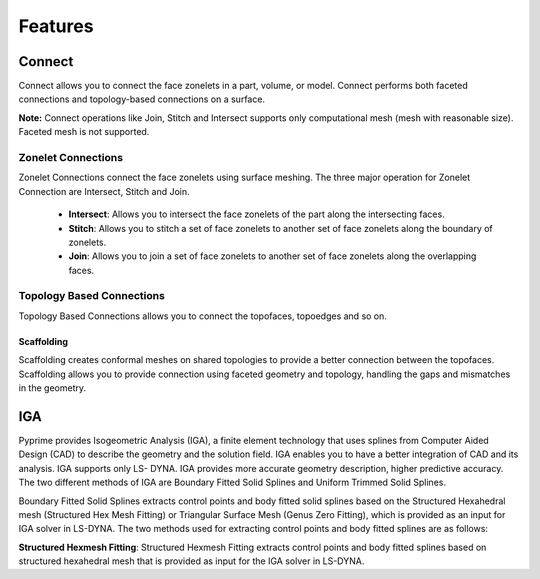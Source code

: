 .. _ref_index_features:

*********
Features
*********

--------
Connect 
--------
Connect allows you to connect the face zonelets in a part, volume, or model. Connect performs both faceted connections and topology-based connections on a surface. 
  
**Note:** Connect operations like Join, Stitch and Intersect supports only computational mesh (mesh with reasonable size). Faceted mesh is not supported. 

 
Zonelet Connections
--------------------

Zonelet Connections connect the face zonelets using surface meshing. The three major operation for Zonelet Connection are Intersect, Stitch and Join. 

 - **Intersect**: Allows you to intersect the face zonelets of the part along the intersecting faces. 

 - **Stitch**: Allows you to stitch a set of face zonelets to another set of face zonelets along the boundary of zonelets. 

 - **Join**: Allows you to join a set of face zonelets to another set of face zonelets along the overlapping faces. 
 
 
  
Topology Based Connections
---------------------------
 
Topology Based Connections allows you to connect the topofaces, topoedges and so on. 
 
Scaffolding
^^^^^^^^^^^
 
Scaffolding creates conformal meshes on shared topologies to provide a better connection between the topofaces.
Scaffolding allows you to provide connection using faceted geometry and topology, handling the gaps and mismatches in the geometry.

----
IGA
----  
Pyprime provides Isogeometric Analysis (IGA), a finite element technology that uses splines from Computer Aided Design (CAD) to describe the geometry and the solution field. 
IGA enables you to have a better integration of CAD and its analysis.  IGA supports only LS- DYNA. IGA provides more accurate geometry description, higher predictive accuracy. 
The two different methods of IGA are Boundary Fitted Solid Splines and Uniform Trimmed Solid Splines. 

 

Boundary Fitted Solid Splines extracts control points and body fitted solid splines based on the Structured Hexahedral mesh (Structured Hex Mesh Fitting) or 
Triangular Surface Mesh (Genus Zero Fitting), which is provided as an input for IGA solver in LS-DYNA​. The two methods used for extracting control points and body fitted splines are as follows: 

**Structured Hexmesh Fitting​**: Structured Hexmesh Fitting​ extracts control points and body fitted splines based on structured hexahedral mesh​ that is provided as input for the IGA solver in LS-DYNA. 
